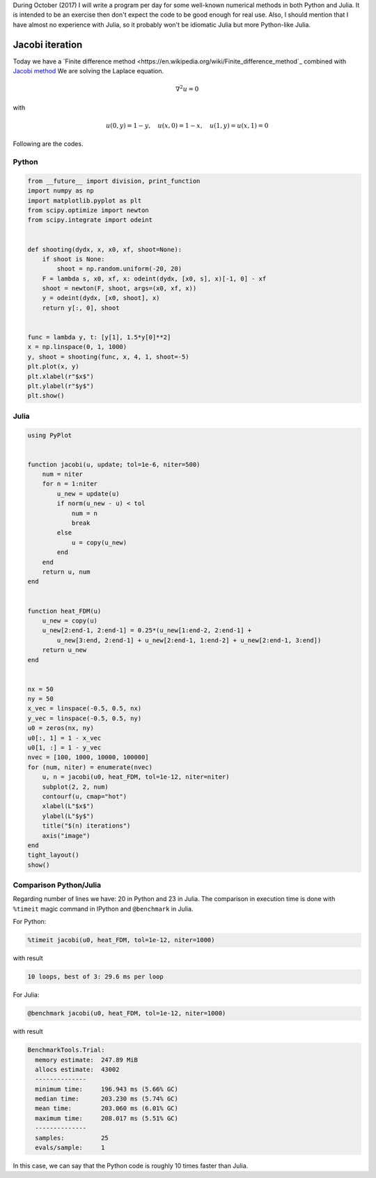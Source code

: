 .. title: Numerical methods challenge: Day 21
.. slug: numerical-21
.. date: 2017-10-21 14:57:55 UTC-05:00
.. tags: mathjax, numerical methods, python, julia, scientific computing, pde, bvp
.. category: Scientific Computing
.. link: 
.. description: 
.. type: text

During October (2017) I will write a program per day for some well-known
numerical methods in both Python and Julia. It is intended to be an exercise
then don't expect the code to be good enough for real use. Also,
I should mention that I have almost no experience with Julia, so it
probably won't be idiomatic Julia but more Python-like Julia.

Jacobi iteration
================

Today we have a `Finite difference method <https://en.wikipedia.org/wiki/Finite_difference_method`_
combined with `Jacobi method <https://en.wikipedia.org/wiki/Jacobi_method>`_
We are solving the Laplace equation.

.. math::

    \nabla^ 2 u = 0

with

.. math::
    
    u(0, y) = 1 -y,\quad u(x, 0) = 1 - x,\quad u(1, y) = u(x, 1) = 0


Following are the codes.

Python
------

.. code:: python

    from __future__ import division, print_function
    import numpy as np
    import matplotlib.pyplot as plt
    from scipy.optimize import newton
    from scipy.integrate import odeint


    def shooting(dydx, x, x0, xf, shoot=None):
        if shoot is None:
            shoot = np.random.uniform(-20, 20)
        F = lambda s, x0, xf, x: odeint(dydx, [x0, s], x)[-1, 0] - xf
        shoot = newton(F, shoot, args=(x0, xf, x))
        y = odeint(dydx, [x0, shoot], x)
        return y[:, 0], shoot


    func = lambda y, t: [y[1], 1.5*y[0]**2]
    x = np.linspace(0, 1, 1000)
    y, shoot = shooting(func, x, 4, 1, shoot=-5)
    plt.plot(x, y)
    plt.xlabel(r"$x$")
    plt.ylabel(r"$y$")
    plt.show()


Julia
-----

.. code:: julia

    using PyPlot


    function jacobi(u, update; tol=1e-6, niter=500)
        num = niter
        for n = 1:niter
            u_new = update(u)
            if norm(u_new - u) < tol
                num = n
                break
            else
                u = copy(u_new)
            end
        end
        return u, num
    end


    function heat_FDM(u)
        u_new = copy(u)
        u_new[2:end-1, 2:end-1] = 0.25*(u_new[1:end-2, 2:end-1] +
            u_new[3:end, 2:end-1] + u_new[2:end-1, 1:end-2] + u_new[2:end-1, 3:end])
        return u_new
    end

        
    nx = 50
    ny = 50
    x_vec = linspace(-0.5, 0.5, nx)
    y_vec = linspace(-0.5, 0.5, ny)
    u0 = zeros(nx, ny)
    u0[:, 1] = 1 - x_vec
    u0[1, :] = 1 - y_vec
    nvec = [100, 1000, 10000, 100000]
    for (num, niter) = enumerate(nvec)
        u, n = jacobi(u0, heat_FDM, tol=1e-12, niter=niter)
        subplot(2, 2, num)
        contourf(u, cmap="hot")
        xlabel(L"$x$")
        ylabel(L"$y$")
        title("$(n) iterations")
        axis("image")
    end
    tight_layout()
    show()

.. image:: /images/jacobi_heat.svg
   :width: 600 px
   :alt: Solution of the differential equation that satisfy the boundary conditions.
   :align:  center


Comparison Python/Julia
-----------------------

Regarding number of lines we have: 20 in Python and 23 in Julia. The comparison
in execution time is done with ``%timeit`` magic command in IPython and
``@benchmark`` in Julia.

For Python:

.. code:: IPython

    %timeit jacobi(u0, heat_FDM, tol=1e-12, niter=1000)

with result

.. code::

    10 loops, best of 3: 29.6 ms per loop

For Julia:

.. code:: julia

    @benchmark jacobi(u0, heat_FDM, tol=1e-12, niter=1000)


with result

.. code:: julia

    BenchmarkTools.Trial: 
      memory estimate:  247.89 MiB
      allocs estimate:  43002
      --------------
      minimum time:     196.943 ms (5.66% GC)
      median time:      203.230 ms (5.74% GC)
      mean time:        203.060 ms (6.01% GC)
      maximum time:     208.017 ms (5.51% GC)
      --------------
      samples:          25
      evals/sample:     1


In this case, we can say that the Python code is roughly 10 times faster than
Julia.
